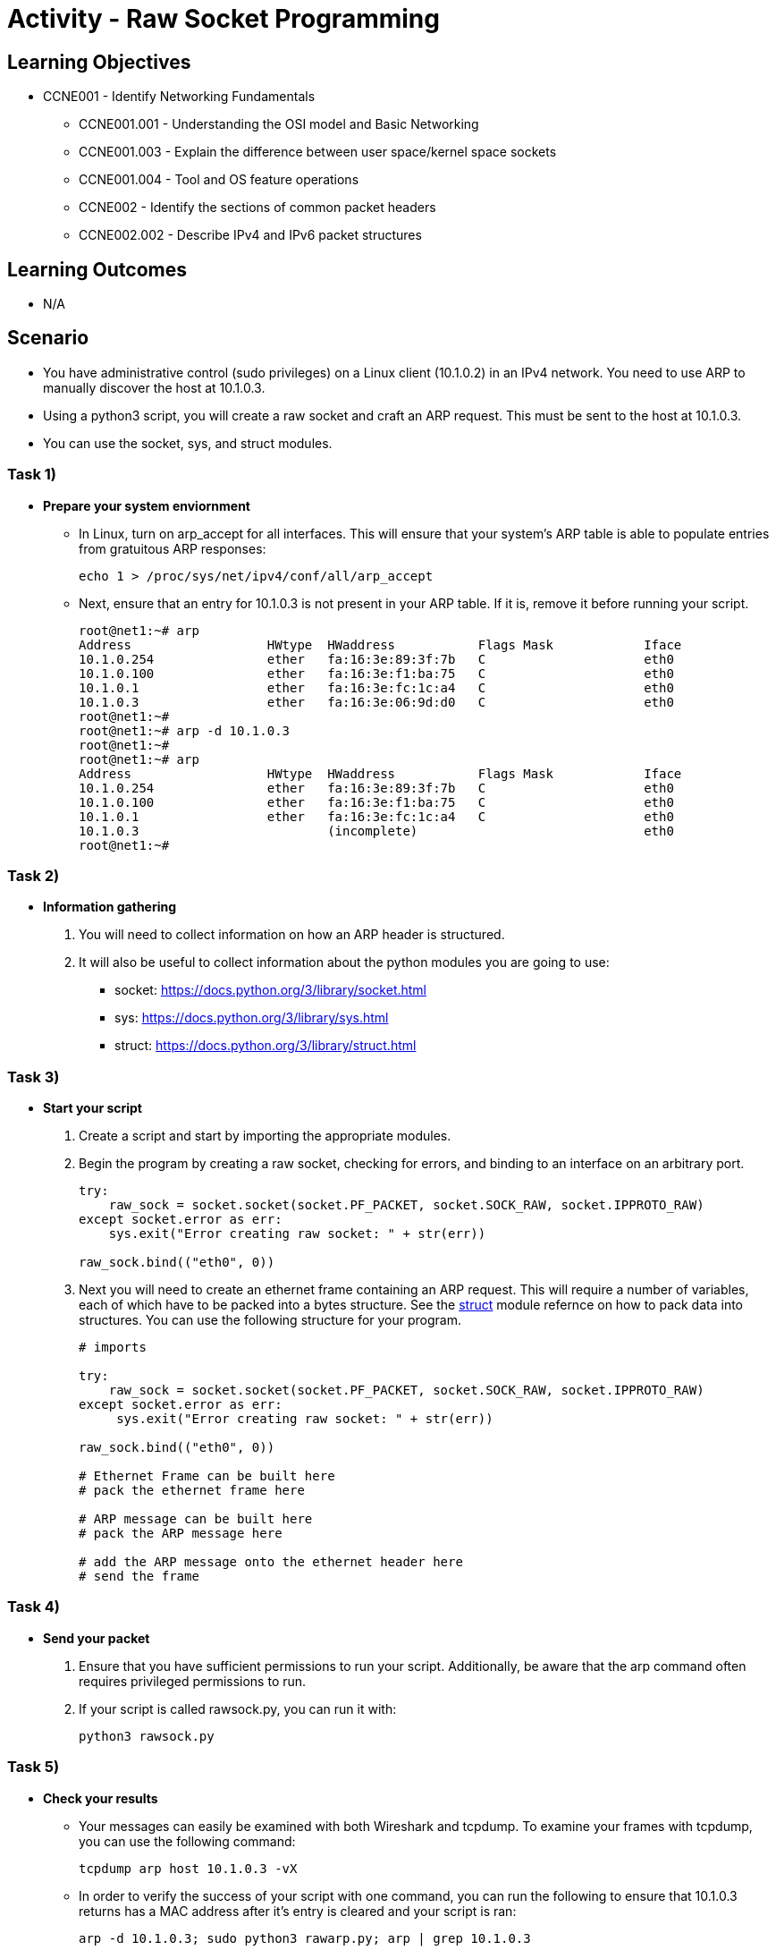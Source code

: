 :doctype: book
:stylesheet: ../../cctc.css

= Activity - Raw Socket Programming

== Learning Objectives

* CCNE001 - Identify Networking Fundamentals
** CCNE001.001 - Understanding the OSI model and Basic Networking
** CCNE001.003 - Explain the difference between user space/kernel space sockets
** CCNE001.004 - Tool and OS feature operations
** CCNE002 - Identify the sections of common packet headers
** CCNE002.002 - Describe IPv4 and IPv6 packet structures

== Learning Outcomes

* N/A

== Scenario

* You have administrative control (sudo privileges) on a Linux client (10.1.0.2) in an IPv4 network. You need to use ARP to manually discover the host at 10.1.0.3. 
* Using a python3 script, you will create a raw socket and craft an ARP request. This must be sent to the host at 10.1.0.3.
* You can use the socket, sys, and struct modules.

=== Task 1)
* *Prepare your system enviornment*
** In Linux, turn on arp_accept for all interfaces. This will ensure that your system's ARP table is able to populate entries from gratuitous ARP responses:
+
----
echo 1 > /proc/sys/net/ipv4/conf/all/arp_accept
----

** Next, ensure that an entry for 10.1.0.3 is not present in your ARP table. If it is, remove it before running your script.
+
----
root@net1:~# arp
Address                  HWtype  HWaddress           Flags Mask            Iface
10.1.0.254               ether   fa:16:3e:89:3f:7b   C                     eth0
10.1.0.100               ether   fa:16:3e:f1:ba:75   C                     eth0
10.1.0.1                 ether   fa:16:3e:fc:1c:a4   C                     eth0
10.1.0.3                 ether   fa:16:3e:06:9d:d0   C                     eth0
root@net1:~#
root@net1:~# arp -d 10.1.0.3
root@net1:~#
root@net1:~# arp
Address                  HWtype  HWaddress           Flags Mask            Iface
10.1.0.254               ether   fa:16:3e:89:3f:7b   C                     eth0
10.1.0.100               ether   fa:16:3e:f1:ba:75   C                     eth0
10.1.0.1                 ether   fa:16:3e:fc:1c:a4   C                     eth0
10.1.0.3                         (incomplete)                              eth0
root@net1:~#
----

=== Task 2)

* *Information gathering*

. You will need to collect information on how an ARP header is structured.
. It will also be useful to collect information about the python modules you are going to use: 

** socket: https://docs.python.org/3/library/socket.html
** sys: https://docs.python.org/3/library/sys.html
** struct: https://docs.python.org/3/library/struct.html

=== Task 3)

* *Start your script*

. Create a script and start by importing the appropriate modules. 

+
. Begin the program by creating a raw socket, checking for errors, and binding to an interface on an arbitrary port.
+
----
try:
    raw_sock = socket.socket(socket.PF_PACKET, socket.SOCK_RAW, socket.IPPROTO_RAW)
except socket.error as err:
    sys.exit("Error creating raw socket: " + str(err))
 
raw_sock.bind(("eth0", 0))

----
+
. Next you will need to create an ethernet frame containing an ARP request. This will require a number of variables, each of which have to be packed into a bytes structure. See the link:https://docs.python.org/3/library/struct.html[struct] module refernce on how to pack data into structures. You can use the following structure for your program.
+
----
# imports

try:                                                                                                                                                                                                           
    raw_sock = socket.socket(socket.PF_PACKET, socket.SOCK_RAW, socket.IPPROTO_RAW)                                                                                                                            
except socket.error as err:                                                                                                                                                                                    
     sys.exit("Error creating raw socket: " + str(err))                                                                                                                                                         
     
raw_sock.bind(("eth0", 0))                                                                                         

# Ethernet Frame can be built here
# pack the ethernet frame here

# ARP message can be built here
# pack the ARP message here

# add the ARP message onto the ethernet header here
# send the frame
----

=== Task 4)

* *Send your packet*
. Ensure that you have sufficient permissions to run your script. Additionally, be aware that the arp command often requires privileged permissions to run.
. If your script is called rawsock.py, you can run it with:
+
----
python3 rawsock.py
----


=== Task 5)

* *Check your results*

** Your messages can easily be examined with both Wireshark and tcpdump. To examine your frames with tcpdump, you can use the following command:
+
----
tcpdump arp host 10.1.0.3 -vX
----

** In order to verify the success of your script with one command, you can run the following to ensure that 10.1.0.3 returns has a MAC address after it's entry is cleared and your script is ran:
+
----
arp -d 10.1.0.3; sudo python3 rawarp.py; arp | grep 10.1.0.3
----

== Deliverables

* A completed python script with documented code
* Screenshot of the following command and it's output (replace script name as necessary):
+
----
arp -d 10.1.0.3; sudo python3 rawarp.py; arp | grep 10.1.0.3
----

== Hints
* How does python represent hex bytes?
* How does the socket module expect IP addresses to be packed?
* How does my ARP message look compared to an ARP message sent after trying to ping a host not contained in the ARP table?

== Challenge

* Modularity Improvements
** This script will most likely include a number of hard coded values. Add some modularity to this script by letting users enter in a target address and dynamically finding applicable source addresses.

* ARP Scanner
** This script currently only discovers one host. Add the functionality to scan an entire user entered subnet, and return a formatted list of the discovered hosts. 

== Useful Resources

* ARP RFC: https://tools.ietf.org/html/rfc826
* Documentation on arp_accept: https://www.kernel.org/doc/Documentation/networking/ip-sysctl.txt
